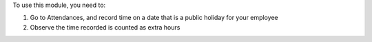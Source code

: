 To use this module, you need to:

#. Go to Attendances, and record time on a date that is a public holiday for your employee
#. Observe the time recorded is counted as extra hours
